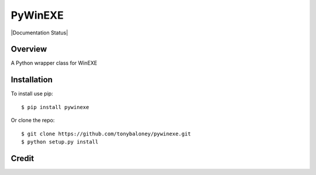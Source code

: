 PyWinEXE
========

|Build| |PyPI1| |PyPI2| |PyPI3| |Documentation Status| |Coverage|

Overview
--------

A Python wrapper class for WinEXE

Installation
------------

To install use pip:

::

    $ pip install pywinexe

Or clone the repo:

::

    $ git clone https://github.com/tonybaloney/pywinexe.git
    $ python setup.py install

Credit
-----



.. |Build| image:: https://travis-ci.org/tonybaloney/pywinexe.svg?branch=master
   :target: https://travis-ci.org/tonybaloney/pywinexe
.. |PyPI1| image:: https://img.shields.io/pypi/v/pywinexe.svg?maxAge=2592000
   :target: https://pypi.python.org/pypi/pywinexe
.. |PyPI2| image:: https://img.shields.io/pypi/l/pywinexe.svg?maxAge=2592000
   :target: https://pypi.python.org/pypi/pywinexe
.. |PyPI3| image:: https://img.shields.io/pypi/pyversions/pywinexe.svg?maxAge=2592000
   :target: https://pypi.python.org/pypi/pywinexe
.. |Coverage| image:: https://coveralls.io/repos/github/tonybaloney/pywinexe/badge.svg?branch=master
   :target: https://coveralls.io/github/tonybaloney/pywinexe?branch=master

